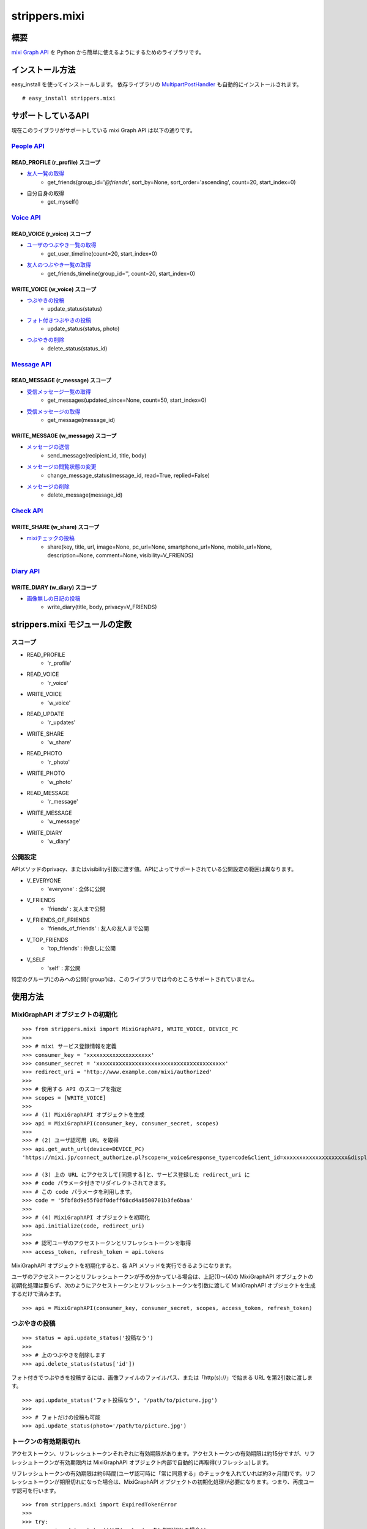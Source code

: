 ==============
strippers.mixi
==============

概要
====

`mixi Graph API`_ を Python から簡単に使えるようにするためのライブラリです。

.. _`mixi Graph API`: http://developer.mixi.co.jp/connect/mixi_graph_api/about_mixi_graph_api

インストール方法
================

easy_install を使ってインストールします。
依存ライブラリの `MultipartPostHandler`_ も自動的にインストールされます。

::

    # easy_install strippers.mixi


サポートしているAPI
===================

現在このライブラリがサポートしている mixi Graph API は以下の通りです。

`People API`_
-------------

READ_PROFILE (r_profile) スコープ
^^^^^^^^^^^^^^^^^^^^^^^^^^^^^^^^^
- `友人一覧の取得`_
    - get_friends(group_id='`@friends`', sort_by=None, sort_order='ascending', count=20, start_index=0)
- 自分自身の取得
    - get_myself()

`Voice API`_
------------

READ_VOICE (r_voice) スコープ
^^^^^^^^^^^^^^^^^^^^^^^^^^^^^^^^^
- `ユーザのつぶやき一覧の取得`_
    - get_user_timeline(count=20, start_index=0)
- `友人のつぶやき一覧の取得`_
    - get_friends_timeline(group_id='', count=20, start_index=0)

WRITE_VOICE (w_voice) スコープ
^^^^^^^^^^^^^^^^^^^^^^^^^^^^^^^^^
- `つぶやきの投稿`_
    - update_status(status)
- `フォト付きつぶやきの投稿`_
    - update_status(status, photo)
- `つぶやきの削除`_
    - delete_status(status_id)

`Message API`_
--------------

READ_MESSAGE (r_message) スコープ
^^^^^^^^^^^^^^^^^^^^^^^^^^^^^^^^^
- `受信メッセージ一覧の取得`_
    - get_messages(updated_since=None, count=50, start_index=0)
- `受信メッセージの取得`_
    - get_message(message_id)

WRITE_MESSAGE (w_message) スコープ
^^^^^^^^^^^^^^^^^^^^^^^^^^^^^^^^^^

- `メッセージの送信`_
    - send_message(recipient_id, title, body)
- `メッセージの閲覧状態の変更`_
    - change_message_status(message_id, read=True, replied=False)
- `メッセージの削除`_
    - delete_message(message_id)

`Check API`_
--------------

WRITE_SHARE (w_share) スコープ
^^^^^^^^^^^^^^^^^^^^^^^^^^^^^^
- `mixiチェックの投稿`_
    - share(key, title, url, image=None, pc_url=None, smartphone_url=None, mobile_url=None, description=None, comment=None, visibility=V_FRIENDS)


`Diary API`_
--------------

WRITE_DIARY (w_diary) スコープ
^^^^^^^^^^^^^^^^^^^^^^^^^^^^^^
- `画像無しの日記の投稿`_
    - write_diary(title, body, privacy=V_FRIENDS)


.. _`MultipartPostHandler`: http://pypi.python.org/pypi/MultipartPostHandler/0.1.0
.. _`People API`: http://developer.mixi.co.jp/connect/mixi_graph_api/mixi_io_spec_top/people-api
.. _`Voice API`: http://developer.mixi.co.jp/connect/mixi_graph_api/mixi_io_spec_top/voice-api
.. _`Message API`: http://developer.mixi.co.jp/connect/mixi_graph_api/mixi_io_spec_top/message-api
.. _`Check API`: http://developer.mixi.co.jp/connect/mixi_graph_api/mixi_io_spec_top/check-api
.. _`Diary API`: http://developer.mixi.co.jp/connect/mixi_graph_api/mixi_io_spec_top/diary-api
.. _`友人一覧の取得`: http://developer.mixi.co.jp/connect/mixi_graph_api/mixi_io_spec_top/people-api
.. _`ユーザのつぶやき一覧の取得`: http://developer.mixi.co.jp/connect/mixi_graph_api/mixi_io_spec_top/voice-api#toc-2
.. _`友人のつぶやき一覧の取得`: http://developer.mixi.co.jp/connect/mixi_graph_api/mixi_io_spec_top/voice-api#toc-3
.. _`つぶやきの投稿`: http://developer.mixi.co.jp/connect/mixi_graph_api/mixi_io_spec_top/voice-api#toc-9
.. _`フォト付きつぶやきの投稿`: http://developer.mixi.co.jp/connect/mixi_graph_api/mixi_io_spec_top/voice-api#toc-10
.. _`つぶやきの削除`: http://developer.mixi.co.jp/connect/mixi_graph_api/mixi_io_spec_top/voice-api#toc-11
.. _`受信メッセージ一覧の取得`: http://developer.mixi.co.jp/connect/mixi_graph_api/mixi_io_spec_top/message-api#toc-1
.. _`受信メッセージの取得`: http://developer.mixi.co.jp/connect/mixi_graph_api/mixi_io_spec_top/message-api#toc-1
.. _`メッセージの送信`: http://developer.mixi.co.jp/connect/mixi_graph_api/mixi_io_spec_top/message-api#toc-2
.. _`メッセージの閲覧状態の変更`: http://developer.mixi.co.jp/connect/mixi_graph_api/mixi_io_spec_top/message-api#toc-3
.. _`メッセージの削除`: http://developer.mixi.co.jp/connect/mixi_graph_api/mixi_io_spec_top/message-api#toc-4
.. _`mixiチェックの投稿`: http://developer.mixi.co.jp/connect/mixi_graph_api/mixi_io_spec_top/check-api
.. _`画像無しの日記の投稿`: http://developer.mixi.co.jp/connect/mixi_graph_api/mixi_io_spec_top/diary-api#toc-2


strippers.mixi モジュールの定数
===============================

スコープ
--------------

- READ_PROFILE
    - 'r_profile'
- READ_VOICE
    - 'r_voice'
- WRITE_VOICE
    - 'w_voice'
- READ_UPDATE
    - 'r_updates'
- WRITE_SHARE
    - 'w_share'
- READ_PHOTO
    - 'r_photo'
- WRITE_PHOTO
    - 'w_photo'
- READ_MESSAGE
    - 'r_message'
- WRITE_MESSAGE
    - 'w_message'
- WRITE_DIARY
    - 'w_diary'

公開設定
--------------

APIメソッドのprivacy、またはvisibility引数に渡す値。APIによってサポートされている公開設定の範囲は異なります。

- V_EVERYONE
    - 'everyone' : 全体に公開
- V_FRIENDS
    - 'friends' : 友人まで公開
- V_FRIENDS_OF_FRIENDS
    - 'friends_of_friends' : 友人の友人まで公開
- V_TOP_FRIENDS
    - 'top_friends' : 仲良しに公開
- V_SELF
    - 'self' : 非公開

特定のグループにのみへの公開('group')は、このライブラリでは今のところサポートされていません。




使用方法
==============

MixiGraphAPI オブジェクトの初期化
---------------------------------
::

    >>> from strippers.mixi import MixiGraphAPI, WRITE_VOICE, DEVICE_PC
    >>>
    >>> # mixi サービス登録情報を定義
    >>> consumer_key = 'xxxxxxxxxxxxxxxxxxxx'
    >>> consumer_secret = 'xxxxxxxxxxxxxxxxxxxxxxxxxxxxxxxxxxxxxxxx'
    >>> redirect_uri = 'http://www.example.com/mixi/authorized'
    >>>
    >>> # 使用する API のスコープを指定
    >>> scopes = [WRITE_VOICE]
    >>>
    >>> # (1) MixiGraphAPI オブジェクトを生成
    >>> api = MixiGraphAPI(consumer_key, consumer_secret, scopes)
    >>>
    >>> # (2) ユーザ認可用 URL を取得
    >>> api.get_auth_url(device=DEVICE_PC)
    'https://mixi.jp/connect_authorize.pl?scope=w_voice&response_type=code&client_id=xxxxxxxxxxxxxxxxxxxx&display=pc'

    >>> # (3) 上の URL にアクセスして[同意する]と、サービス登録した redirect_uri に
    >>> # code パラメータ付きでリダイレクトされてきます。
    >>> # この code パラメータを利用します。
    >>> code = '5fbf8d9e55f0df0deff68cd4a8500701b3fe6baa'
    >>> 
    >>> # (4) MixiGraphAPI オブジェクトを初期化
    >>> api.initialize(code, redirect_uri)
    >>>
    >>> # 認可ユーザのアクセストークンとリフレッシュトークンを取得
    >>> access_token, refresh_token = api.tokens

MixiGraphAPI オブジェクトを初期化すると、各 API メソッドを実行できるようになります。

ユーザのアクセストークンとリフレッシュトークンが予め分かっている場合は、上記(1)～(4)の MixiGraphAPI オブジェクトの初期化処理は要らず、次のようにアクセストークンとリフレッシュトークンを引数に渡して MixiGraphAPI オブジェクトを生成するだけで済みます。

::

    >>> api = MixiGraphAPI(consumer_key, consumer_secret, scopes, access_token, refresh_token)

つぶやきの投稿
--------------
::

    >>> status = api.update_status('投稿なう')
    >>>
    >>> # 上のつぶやきを削除します
    >>> api.delete_status(status['id'])
    
フォト付きでつぶやきを投稿するには、画像ファイルのファイルパス、または「http(s)://」で始まる URL を第2引数に渡します。

::

    >>> api.update_status('フォト投稿なう', '/path/to/picture.jpg')
    >>>
    >>> # フォトだけの投稿も可能
    >>> api.update_status(photo='/path/to/picture.jpg')

トークンの有効期限切れ
----------------------

アクセストークン、リフレッシュトークンそれぞれに有効期限があります。アクセストークンの有効期限は約15分ですが、リフレッシュトークンが有効期限内は MixiGraphAPI オブジェクト内部で自動的に再取得(リフレッシュ)します。

リフレッシュトークンの有効期限は約6時間(ユーザ認可時に「常に同意する」のチェックを入れていれば約3ヶ月間)です。リフレッシュトークンが期限切れになった場合は、MixiGraphAPI オブジェクトの初期化処理が必要になります。つまり、再度ユーザ認可を行います。

::

    >>> from strippers.mixi import ExpiredTokenError
    >>>
    >>> try:
    >>>     api.update_status('リフレッシュトークン期限切れの場合')
    >>> except ExpiredTokenError:
    >>>     auth_url = api.get_auth_url(device=DEVICE_PC)
    >>>     # auth_url にアクセスしてユーザ認可処理...

